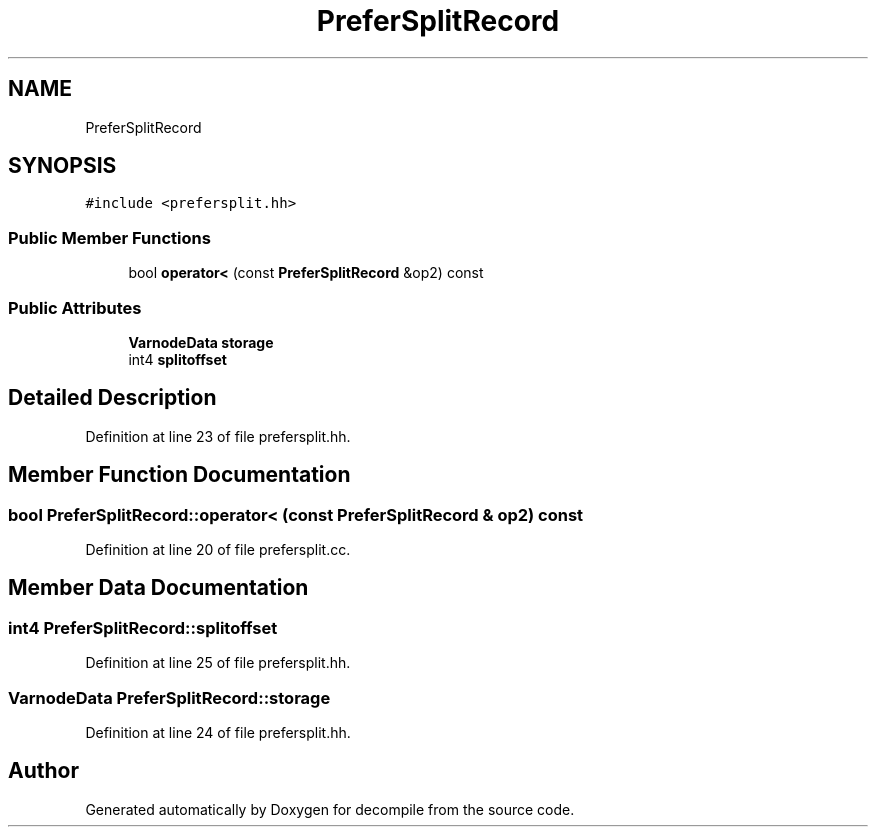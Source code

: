 .TH "PreferSplitRecord" 3 "Sun Apr 14 2019" "decompile" \" -*- nroff -*-
.ad l
.nh
.SH NAME
PreferSplitRecord
.SH SYNOPSIS
.br
.PP
.PP
\fC#include <prefersplit\&.hh>\fP
.SS "Public Member Functions"

.in +1c
.ti -1c
.RI "bool \fBoperator<\fP (const \fBPreferSplitRecord\fP &op2) const"
.br
.in -1c
.SS "Public Attributes"

.in +1c
.ti -1c
.RI "\fBVarnodeData\fP \fBstorage\fP"
.br
.ti -1c
.RI "int4 \fBsplitoffset\fP"
.br
.in -1c
.SH "Detailed Description"
.PP 
Definition at line 23 of file prefersplit\&.hh\&.
.SH "Member Function Documentation"
.PP 
.SS "bool PreferSplitRecord::operator< (const \fBPreferSplitRecord\fP & op2) const"

.PP
Definition at line 20 of file prefersplit\&.cc\&.
.SH "Member Data Documentation"
.PP 
.SS "int4 PreferSplitRecord::splitoffset"

.PP
Definition at line 25 of file prefersplit\&.hh\&.
.SS "\fBVarnodeData\fP PreferSplitRecord::storage"

.PP
Definition at line 24 of file prefersplit\&.hh\&.

.SH "Author"
.PP 
Generated automatically by Doxygen for decompile from the source code\&.
